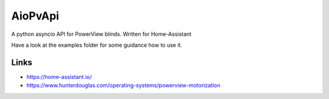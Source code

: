 AioPvApi
========

A python asyncio API for PowerView blinds.
Written for Home-Assistant

Have a look at the examples folder for some guidance how to use it.

Links
-----
- https://home-assistant.io/
- https://www.hunterdouglas.com/operating-systems/powerview-motorization



